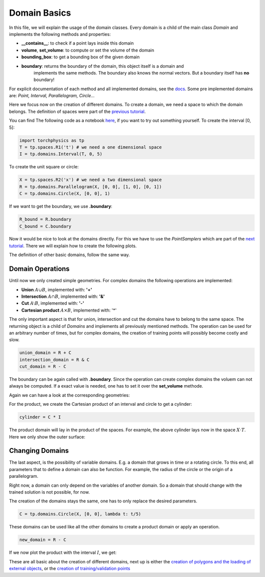 =============
Domain Basics
=============
In this file, we will explain the usage of the domain classes.
Every domain is a child of the main class *Domain* and implements
the following methods and properties:

- **__contains__**: to check if a point lays inside this domain
- **volume**, **set_volume**: to compute or set the volume of the domain
- **bounding_box**: to get a bounding box of the given domain
- **boundary**: returns the boundary of the domain, this object itself is a domain and 
   implements the same methods. The boundary also knows the normal 
   vectors. But a boundary itself has **no** boundary!

For explicit documentation of each method and all implemented domains, see the docs_. 
Some pre implemented domains are: *Point, Interval, Parallelogram, Circle...*

.. _docs: does_not_exist

Here we focus now on the creation of different domains. To create a domain,
we need a space to which the domain belongs. 
The definition of spaces were part of the `previous tutorial`_.

.. _`previous tutorial`: space_tutorial.rst

You can find The following code as a notebook here_, if you want to try out something yourself.
To create the interval [0, 5]:

.. _here: notebooks/domain_creation.ipynb

.. code-block:: python

   import torchphysics as tp
   T = tp.spaces.R1('t') # we need a one dimensional space
   I = tp.domains.Interval(T, 0, 5)

To create the unit square or circle:

.. code-block:: python

   X = tp.spaces.R2('x') # we need a two dimensional space
   R = tp.domains.Parallelogram(X, [0, 0], [1, 0], [0, 1])
   C = tp.domains.Circle(X, [0, 0], 1)

If we want to get the boundary, we use **.boundary**:

.. code-block:: python

   R_bound = R.boundary
   C_bound = C.boundary

Now it would be nice to look at the domains directly.
For this we have to use the *PointSamplers* which are part of the `next tutorial`_. 
There we will explain how to create the following plots.

.. _`next tutorial`: sampler_tutorial.rst

.. image:: pictures/rect_circle_domain.png
  :width: 400
  :align: center
  :alt: Picture of unit square and circle

The definition of other basic domains, follow the same way.

Domain Operations
-----------------

Until now we only created simple geometries. For complex domains 
the following operations are implemented:

- **Union** :math:`A \cup B`, implemented with: **'+'**
- **Intersection** :math:`A \cap B`, implemented with: **'&'**
- **Cut** :math:`A \setminus B`, implemented with: **'-'**
- **Cartesian product** :math:`A \times B`, implemented with: '*'

The only important aspect is that for union, intersection and cut the 
domains have to belong to the same space. The returning object is a child of
*Domains* and implements all previously mentioned methods. 
The operation can be used for an arbitrary number of times, 
but for complex domains, the creation of training points will possibly become costly and slow. 

.. code-block:: python

   union_domain = R + C
   intersection_domain = R & C
   cut_domain = R - C

The boundary can be again called with **.boundary**. Since the operation can create 
complex domains the voluem can not always be computed. If a exact value is needed, 
one has to set it over the **set_volume** methode.

Again we can have a look at the corresponding geometries: 

.. image:: pictures/operation.png
  :width: 600
  :align: center
  :alt: Picture of the above operation domains

For the product, we create the Cartesian product of an interval and circle to get a cylinder:

.. code-block:: python

   cylinder = C * I

The product domain will lay in the product of the spaces.
For example, the above cylinder lays now in the space :math:`X \cdot T`.
Here we only show the outer surface:

.. image:: pictures/cylinder.png
  :width: 200
  :align: center
  :alt: Picture of the above cylinder


Changing Domains
----------------
The last aspect, is the possibility of variable domains. E.g. a domain that grows in time or 
a rotating circle. To this end, all parameters that to define a domain can also be function.
For example, the radius of the circle or the origin of a parallelogram.

Right now, a domain can only depend on the variables of another domain. So a domain that should
change with the trained solution is not possible, for now.

The creation of the domains stays the same, one has to only replace the desired parameters.

.. code-block:: python
   
   C = tp.domains.Circle(X, [0, 0], lambda t: t/5)

These domains can be used like all the other domains to create a product domain or apply an operation.

.. code-block:: python
    
   new_domain = R - C

If we now plot the product with the interval :math:`I`, we get:

.. image:: pictures/complex_domain.png
  :width: 200
  :align: center
  :alt: Picture of the above domain

These are all basic about the creation of different domains, next up is either the 
`creation of polygons and the loading of external objects`_, or the 
`creation  of training/validation points`_

.. _`creation of polygons and the loading of external objects`: external_domains.rst
.. _`creation of training/validation points`: sampler_tutorial.rst